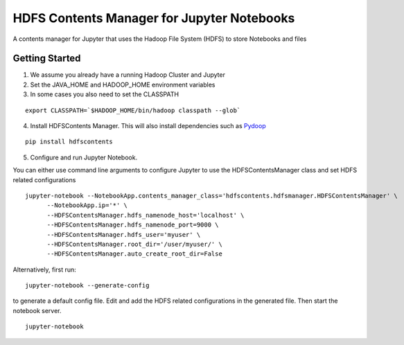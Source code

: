 ===========================================
HDFS Contents Manager for Jupyter Notebooks
===========================================

A contents manager for Jupyter that uses the Hadoop File System (HDFS) to store Notebooks and files


Getting Started
---------------

1. We assume you already have a running Hadoop Cluster and Jupyter

2. Set the JAVA_HOME and HADOOP_HOME environment variables

3. In some cases you also need to set the CLASSPATH

::

  export CLASSPATH=`$HADOOP_HOME/bin/hadoop classpath --glob`

.. code: bash

4. Install HDFSContents Manager. This will also install dependencies such as Pydoop_

::

  pip install hdfscontents

.. code: bash

5. Configure and run Jupyter Notebook.

You can either use command line arguments to configure Jupyter to use the HDFSContentsManager class and set HDFS related configurations

::

  jupyter-notebook --NotebookApp.contents_manager_class='hdfscontents.hdfsmanager.HDFSContentsManager' \
        --NotebookApp.ip='*' \
        --HDFSContentsManager.hdfs_namenode_host='localhost' \
        --HDFSContentsManager.hdfs_namenode_port=9000 \
        --HDFSContentsManager.hdfs_user='myuser' \
        --HDFSContentsManager.root_dir='/user/myuser/' \
        --HDFSContentsManager.auto_create_root_dir=False

.. code: bash

Alternatively, first run:

::
 
  jupyter-notebook --generate-config
 
.. code: bash
 
to generate a default config file. Edit and add the HDFS related configurations in the generated file. Then start the notebook server.
::
  jupyter-notebook


.. _Pydoop: http://crs4.github.io/pydoop/
